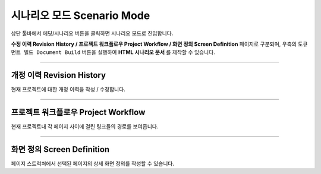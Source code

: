 

시나리오 모드 Scenario Mode
=======================


.. image:: resource/iu_manual_advanced_scenario_mode.png

상단 툴바에서 에딧/시나리오 버튼을 클릭하면 시나리오 모드로 진입합니다. 

**수정 이력 Revision History / 프로젝트 워크플로우 Project Workflow / 화면 정의 Screen Definition** 페이지로 구분되며, 우측의 ``도큐먼트 빌드 Document Build`` 버튼을 실행하여 **HTML 시나리오 문서** 를 제작할 수 있습니다.


----------


개정 이력 Revision History
-----------------------

.. image:: resource/scenario/ic_SB_revision.png


현재 프로젝트에 대한 개정 이력을 작성 / 수정합니다.


----------

프로젝트 워크플로우 Project Workflow
-------------------------------

.. image:: resource/scenario/ic_SB_workflow.png

현재 프로젝트내 각 페이지 사이에 걸린 링크들의 경로를 보여줍니다.



----------

화면 정의 Screen Definition
-------------------------------

.. image:: resource/scenario/ic_SB_screen.png

페이지 스트럭쳐에서 선택된 페이지의 상세 화면 정의를 작성할 수 있습니다. 

